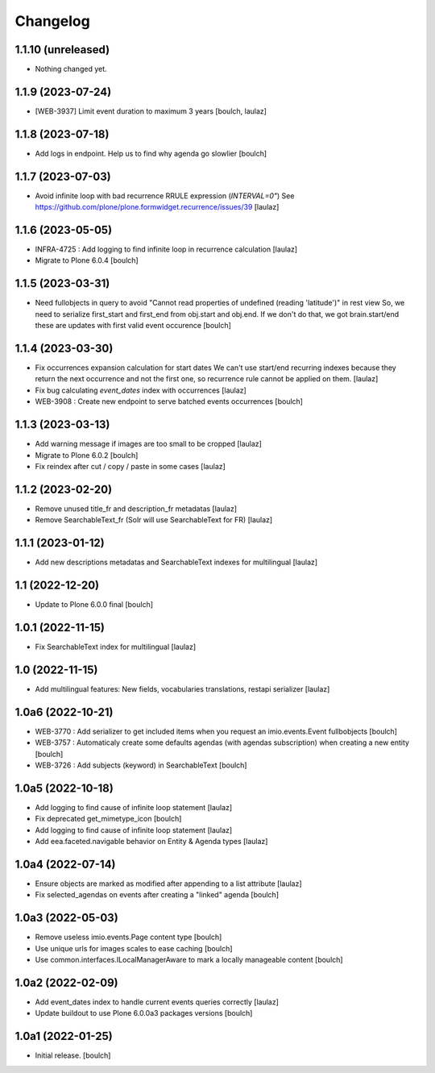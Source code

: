 Changelog
=========


1.1.10 (unreleased)
-------------------

- Nothing changed yet.


1.1.9 (2023-07-24)
------------------

- [WEB-3937] Limit event duration to maximum 3 years
  [boulch, laulaz]


1.1.8 (2023-07-18)
------------------

- Add logs in endpoint. Help us to find why agenda go slowlier
  [boulch]


1.1.7 (2023-07-03)
------------------

- Avoid infinite loop with bad recurrence RRULE expression (`INTERVAL=0"`)
  See https://github.com/plone/plone.formwidget.recurrence/issues/39
  [laulaz]


1.1.6 (2023-05-05)
------------------

- INFRA-4725 : Add logging to find infinite loop in recurrence calculation
  [laulaz]

- Migrate to Plone 6.0.4
  [boulch]


1.1.5 (2023-03-31)
------------------

- Need fullobjects in query to avoid "Cannot read properties of undefined (reading 'latitude')" in rest view
  So, we need to serialize first_start and first_end from obj.start and obj.end. If we don't do that, we got brain.start/end
  these are updates with first valid event occurence
  [boulch]


1.1.4 (2023-03-30)
------------------

- Fix occurrences expansion calculation for start dates
  We can't use start/end recurring indexes because they return the next occurrence
  and not the first one, so recurrence rule cannot be applied on them.
  [laulaz]

- Fix bug calculating `event_dates` index with occurrences
  [laulaz]

- WEB-3908 : Create new endpoint to serve batched events occurrences
  [boulch]


1.1.3 (2023-03-13)
------------------

- Add warning message if images are too small to be cropped
  [laulaz]

- Migrate to Plone 6.0.2
  [boulch]

- Fix reindex after cut / copy / paste in some cases
  [laulaz]


1.1.2 (2023-02-20)
------------------

- Remove unused title_fr and description_fr metadatas
  [laulaz]

- Remove SearchableText_fr (Solr will use SearchableText for FR)
  [laulaz]


1.1.1 (2023-01-12)
------------------

- Add new descriptions metadatas and SearchableText indexes for multilingual
  [laulaz]


1.1 (2022-12-20)
----------------

- Update to Plone 6.0.0 final
  [boulch]


1.0.1 (2022-11-15)
------------------

- Fix SearchableText index for multilingual
  [laulaz]


1.0 (2022-11-15)
----------------

- Add multilingual features: New fields, vocabularies translations, restapi serializer
  [laulaz]


1.0a6 (2022-10-21)
------------------

- WEB-3770 : Add serializer to get included items when you request an imio.events.Event fullbobjects
  [boulch]

- WEB-3757 : Automaticaly create some defaults agendas (with agendas subscription) when creating a new entity
  [boulch]

- WEB-3726 : Add subjects (keyword) in SearchableText
  [boulch]


1.0a5 (2022-10-18)
------------------

- Add logging to find cause of infinite loop statement
  [laulaz]

- Fix deprecated get_mimetype_icon
  [boulch]
- Add logging to find cause of infinite loop statement
  [laulaz]

- Add eea.faceted.navigable behavior on Entity & Agenda types
  [laulaz]


1.0a4 (2022-07-14)
------------------

- Ensure objects are marked as modified after appending to a list attribute
  [laulaz]

- Fix selected_agendas on events after creating a "linked" agenda
  [boulch]


1.0a3 (2022-05-03)
------------------

- Remove useless imio.events.Page content type
  [boulch]

- Use unique urls for images scales to ease caching
  [boulch]

- Use common.interfaces.ILocalManagerAware to mark a locally manageable content
  [boulch]


1.0a2 (2022-02-09)
------------------

- Add event_dates index to handle current events queries correctly
  [laulaz]

- Update buildout to use Plone 6.0.0a3 packages versions
  [boulch]


1.0a1 (2022-01-25)
------------------

- Initial release.
  [boulch]
